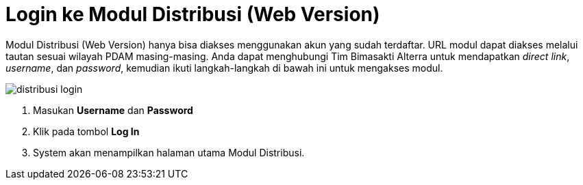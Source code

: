 = Login ke Modul Distribusi (Web Version)

Modul Distribusi (Web Version) hanya bisa diakses menggunakan akun yang sudah terdaftar. URL modul dapat diakses melalui tautan sesuai wilayah PDAM masing-masing. Anda dapat menghubungi Tim Bimasakti Alterra untuk mendapatkan _direct link_, _username_, dan _password_, kemudian ikuti langkah-langkah di bawah ini untuk mengakses modul.

image::../images-distribusi-web-ver/distribusi-login.png[align="center"]

1. Masukan *Username* dan *Password*
2. Klik pada tombol *Log In*
3. System akan menampilkan halaman utama Modul Distribusi.
